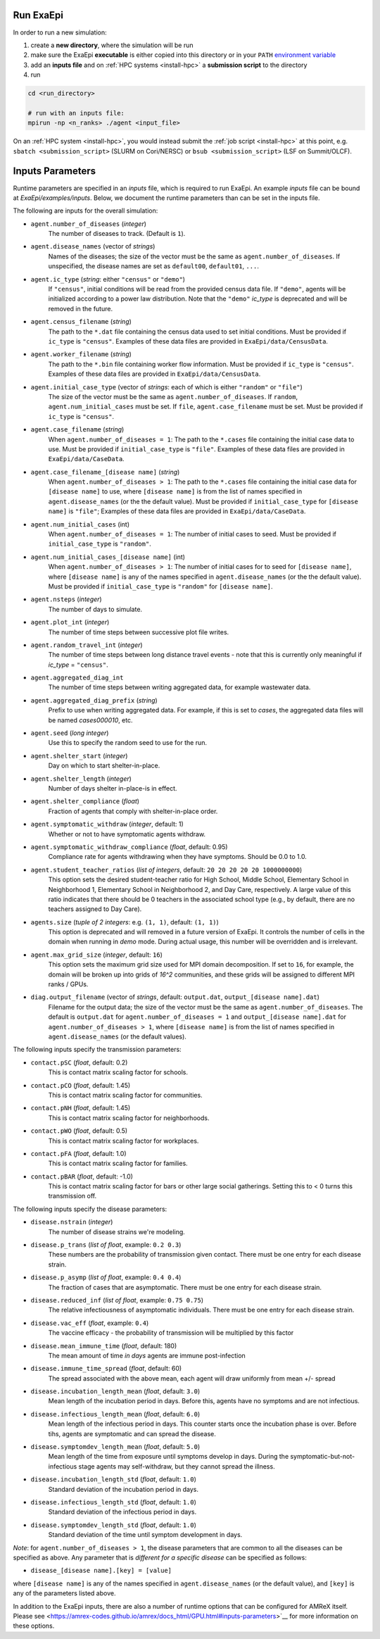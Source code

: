 .. _usage_run:

Run ExaEpi
==========

In order to run a new simulation:

#. create a **new directory**, where the simulation will be run
#. make sure the ExaEpi **executable** is either copied into this directory or in your ``PATH`` `environment variable <https://en.wikipedia.org/wiki/PATH_(variable)>`__
#. add an **inputs file** and on :ref:`HPC systems <install-hpc>` a **submission script** to the directory
#. run

.. code-block:: bash

   cd <run_directory>

   # run with an inputs file:
   mpirun -np <n_ranks> ./agent <input_file>

On an :ref:`HPC system <install-hpc>`, you would instead submit the :ref:`job script <install-hpc>` at this point, e.g. ``sbatch <submission_script>`` (SLURM on Cori/NERSC) or ``bsub <submission_script>`` (LSF on Summit/OLCF).

Inputs Parameters
=================

Runtime parameters are specified in an `inputs` file, which is required to run ExaEpi.
An example `inputs` file can be bound at `ExaEpi/examples/inputs`. Below, we document
the runtime parameters than can be set in the inputs file.

The following are inputs for the overall simulation:

* ``agent.number_of_diseases`` (`integer`)
    The number of diseases to track. (Default is ``1``).
* ``agent.disease_names`` (vector of `strings`)
    Names of the diseases; the size of the vector must be the same as ``agent.number_of_diseases``.
    If unspecified, the disease names are set as ``default00``, ``default01``, ``...``.
* ``agent.ic_type`` (`string`: either ``"census"`` or ``"demo"``)
    If ``"census"``, initial conditions will be read from the provided census data file.
    If ``"demo"``, agents will be initialized according to a power law distribution.
    Note that the ``"demo"`` `ic_type` is deprecated and will be removed in the future.
* ``agent.census_filename`` (`string`)
    The path to the ``*.dat`` file containing the census data used to set initial conditions.
    Must be provided if ``ic_type`` is ``"census"``. Examples of these data files are provided
    in ``ExaEpi/data/CensusData``.
* ``agent.worker_filename`` (`string`)
    The path to the ``*.bin`` file containing worker flow information.
    Must be provided if ``ic_type`` is ``"census"``. Examples of these data files are provided
    in ``ExaEpi/data/CensusData``.
* ``agent.initial_case_type`` (vector of `strings`: each of which is either ``"random"`` or ``"file"``)
    The size of the vector must be the same as ``agent.number_of_diseases``.
    If ``random``, ``agent.num_initial_cases`` must be set.
    If ``file``, ``agent.case_filename`` must be set. Must be provided if ``ic_type`` is ``"census"``.
* ``agent.case_filename`` (`string`)
    When ``agent.number_of_diseases = 1``: The path to the ``*.cases`` file containing the initial case
    data to use. Must be provided if ``initial_case_type`` is ``"file"``. Examples of these data files
    are provided in ``ExaEpi/data/CaseData``.
* ``agent.case_filename_[disease name]`` (`string`)
    When ``agent.number_of_diseases > 1``:
    The path to the ``*.cases`` file containing the initial case data for ``[disease name]`` to use,
    where ``[disease name]`` is from the list of names specified in ``agent.disease_names`` (or the
    the default value).
    Must be provided if ``initial_case_type`` for ``[disease name]`` is ``"file"``;
    Examples of these data files are provided in ``ExaEpi/data/CaseData``.
* ``agent.num_initial_cases`` (int)
    When ``agent.number_of_diseases = 1``:  The number of initial cases to seed. Must be provided if
    ``initial_case_type`` is ``"random"``.
* ``agent.num_initial_cases_[disease name]`` (int)
    When ``agent.number_of_diseases > 1``:  The number of initial cases for to seed for ``[disease name]``,
    where ``[disease name]`` is any of the names specified in ``agent.disease_names`` (or the
    the default value).
    Must be provided if ``initial_case_type`` is ``"random"`` for ``[disease name]``.
* ``agent.nsteps`` (`integer`)
    The number of days to simulate.
* ``agent.plot_int`` (`integer`)
    The number of time steps between successive plot file writes.
* ``agent.random_travel_int`` (`integer`)
    The number of time steps between long distance travel events - note that this is
    currently only meaningful if `ic_type` = ``"census"``.
* ``agent.aggregated_diag_int``
    The number of time steps between writing aggregated data, for example wastewater data.
* ``agent.aggregated_diag_prefix`` (`string`)
    Prefix to use when writing aggregated data. For example, if this is set to `cases`, the
    aggregated data files will be named `cases000010`, etc.
* ``agent.seed`` (`long integer`)
    Use this to specify the random seed to use for the run.
* ``agent.shelter_start`` (`integer`)
    Day on which to start shelter-in-place.
* ``agent.shelter_length`` (`integer`)
    Number of days shelter in-place-is in effect.
* ``agent.shelter_compliance`` (`float`)
    Fraction of agents that comply with shelter-in-place order.
* ``agent.symptomatic_withdraw`` (`integer`, default: 1)
    Whether or not to have symptomatic agents withdraw.
* ``agent.symptomatic_withdraw_compliance`` (`float`, default: 0.95)
    Compliance rate for agents withdrawing when they have symptoms. Should be 0.0 to 1.0.
* ``agent.student_teacher_ratios`` (`list of integers`, default: ``20 20 20 20 20 1000000000``)
    This option sets the desired student-teacher ratio for High School, Middle School, Elementary School in Neighborhood 1, Elementary School in Neighborhood 2, and Day Care, respectively. A large value of this ratio indicates that there should be 0 teachers in the associated school type (e.g., by default, there are no teachers assigned to Day Care).
* ``agents.size`` (`tuple of 2 integers`: e.g. ``(1, 1)``, default: ``(1, 1)``)
    This option is deprecated and will removed in a future version of ExaEpi. It controls
    the number of cells in the domain when running in `demo` mode. During actual usage,
    this number will be overridden and is irrelevant.
* ``agent.max_grid_size`` (`integer`, default: ``16``)
    This option sets the maximum grid size used for MPI domain decomposition. If set to
    ``16``, for example, the domain will be broken up into grids of `16^2` communities, and
    these grids will be assigned to different MPI ranks / GPUs.
* ``diag.output_filename`` (vector of `strings`, default: ``output.dat``, ``output_[disease name].dat``)
    Filename for the output data; the size of the vector must be the same as ``agent.number_of_diseases``.
    The default is ``output.dat`` for ``agent.number_of_diseases = 1`` and ``output_[disease name].dat``
    for ``agent.number_of_diseases > 1``, where ``[disease name]`` is from the list of names specified
    in ``agent.disease_names`` (or the default values).


The following inputs specify the transmission parameters:

* ``contact.pSC`` (`float`, default: 0.2)
    This is contact matrix scaling factor for schools.
* ``contact.pCO`` (`float`, default: 1.45)
    This is contact matrix scaling factor for communities.
* ``contact.pNH`` (`float`, default: 1.45)
    This is contact matrix scaling factor for neighborhoods.
* ``contact.pWO`` (`float`, default: 0.5)
    This is contact matrix scaling factor for workplaces.
* ``contact.pFA`` (`float`, default: 1.0)
    This is contact matrix scaling factor for families.
* ``contact.pBAR`` (`float`, default: -1.0)
    This is contact matrix scaling factor for bars or other large social gatherings.
    Setting this to < 0 turns this transmission off.

The following inputs specify the disease parameters:

* ``disease.nstrain`` (`integer`)
    The number of disease strains we're modeling.
* ``disease.p_trans`` (`list of float`, example: ``0.2 0.3``)
    These numbers are the probability of transmission given contact. There must be
    one entry for each disease strain.
* ``disease.p_asymp`` (`list of float`, example: ``0.4 0.4``)
    The fraction of cases that are asymptomatic. There must be
    one entry for each disease strain.
* ``disease.reduced_inf`` (`list of float`, example: ``0.75 0.75``)
    The relative infectiousness of asymptomatic individuals. There must be
    one entry for each disease strain.
* ``disease.vac_eff`` (`float`, example: ``0.4``)
    The vaccine efficacy - the probability of transmission will be multiplied by this factor
* ``disease.mean_immune_time`` (`float`, default: 180)
    The mean amount of time *in days* agents are immune post-infection
* ``disease.immune_time_spread`` (`float`, default: 60)
    The spread associated with the above mean, each agent will draw uniformly from mean +/- spread
* ``disease.incubation_length_mean`` (`float`, default: ``3.0``)
    Mean length of the incubation period in days. Before this, agents have no symptoms and are not infectious.
* ``disease.infectious_length_mean`` (`float`, default: ``6.0``)
    Mean length of the infectious period in days. This counter starts once the incubation phase is over. Before tihs, agents are symptomatic and can spread the disease.
* ``disease.symptomdev_length_mean`` (`float`, default: ``5.0``)
    Mean length of the time from exposure until symptoms develop in days. During the symptomatic-but-not-infectious stage agents  may self-withdraw, but they cannot spread the illness.
* ``disease.incubation_length_std`` (`float`, default: ``1.0``)
    Standard deviation of the incubation period in days.
* ``disease.infectious_length_std`` (`float`, default: ``1.0``)
    Standard deviation of the infectious period in days.
* ``disease.symptomdev_length_std`` (`float`, default: ``1.0``)
    Standard deviation of the time until symptom development in days.

`Note`: for ``agent.number_of_diseases > 1``, the disease parameters that are common
to all the diseases can be specified as above. Any parameter that is `different for a specific disease`
can be specified as follows:

* ``disease_[disease name].[key] = [value]``

where ``[disease name]`` is any of the names specified in ``agent.disease_names`` (or the
default value), and ``[key]`` is any of the parameters listed above.

In addition to the ExaEpi inputs, there are also a number of runtime options that can be configured for AMReX itself. Please see <https://amrex-codes.github.io/amrex/docs_html/GPU.html#inputs-parameters>`__ for more information on these options.



